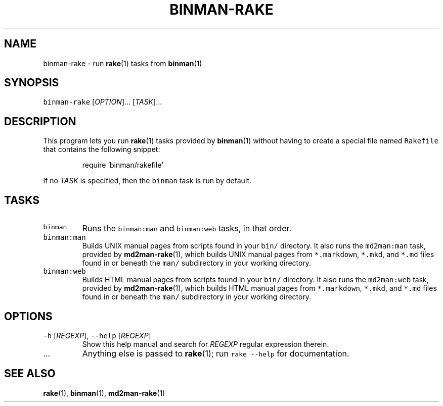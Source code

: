 .TH BINMAN\-RAKE 1 2014\-06\-29 3.4.0
.SH NAME
.PP
binman\-rake \- run 
.BR rake (1) 
tasks from 
.BR binman (1)
.SH SYNOPSIS
.PP
\fB\fCbinman\-rake\fR [\fIOPTION\fP]... [\fITASK\fP]...
.SH DESCRIPTION
.PP
This program lets you run 
.BR rake (1) 
tasks provided by 
.BR binman (1) 
without having
to create a special file named \fB\fCRakefile\fR that contains the following snippet:
.PP
.RS
.nf
require 'binman/rakefile'
.fi
.RE
.PP
If no \fITASK\fP is specified, then the \fB\fCbinman\fR task is run by default.
.SH TASKS
.TP
\fB\fCbinman\fR
Runs the \fB\fCbinman:man\fR and \fB\fCbinman:web\fR tasks, in that order.
.TP
\fB\fCbinman:man\fR
Builds UNIX manual pages from scripts found in your \fB\fCbin/\fR directory.
It also runs the \fB\fCmd2man:man\fR task, provided by 
.BR md2man-rake (1), 
which
builds UNIX manual pages from \fB\fC*.markdown\fR, \fB\fC*.mkd\fR, and \fB\fC*.md\fR files
found in or beneath the \fB\fCman/\fR subdirectory in your working directory.
.TP
\fB\fCbinman:web\fR
Builds HTML manual pages from scripts found in your \fB\fCbin/\fR directory.
It also runs the \fB\fCmd2man:web\fR task, provided by 
.BR md2man-rake (1), 
which
builds HTML manual pages from \fB\fC*.markdown\fR, \fB\fC*.mkd\fR, and \fB\fC*.md\fR files
found in or beneath the \fB\fCman/\fR subdirectory in your working directory.
.SH OPTIONS
.TP
\fB\fC\-h\fR [\fIREGEXP\fP], \fB\fC\-\-help\fR [\fIREGEXP\fP]
Show this help manual and search for \fIREGEXP\fP regular expression therein.
.TP
\&...
Anything else is passed to 
.BR rake (1); 
run \fB\fCrake \-\-help\fR for documentation.
.SH SEE ALSO
.PP
.BR rake (1), 
.BR binman (1), 
.BR md2man-rake (1)